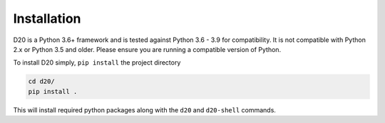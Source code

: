 Installation
============

D20 is a Python 3.6+ framework and is tested against Python 3.6 - 3.9 for compatibility.
It is not compatible with Python 2.x or Python 3.5 and older.
Please ensure you are running a compatible version of Python.

To install D20 simply, ``pip install`` the project directory

.. code-block:: bash

    cd d20/
    pip install .


This will install required python packages along with the ``d20`` and ``d20-shell`` commands.
